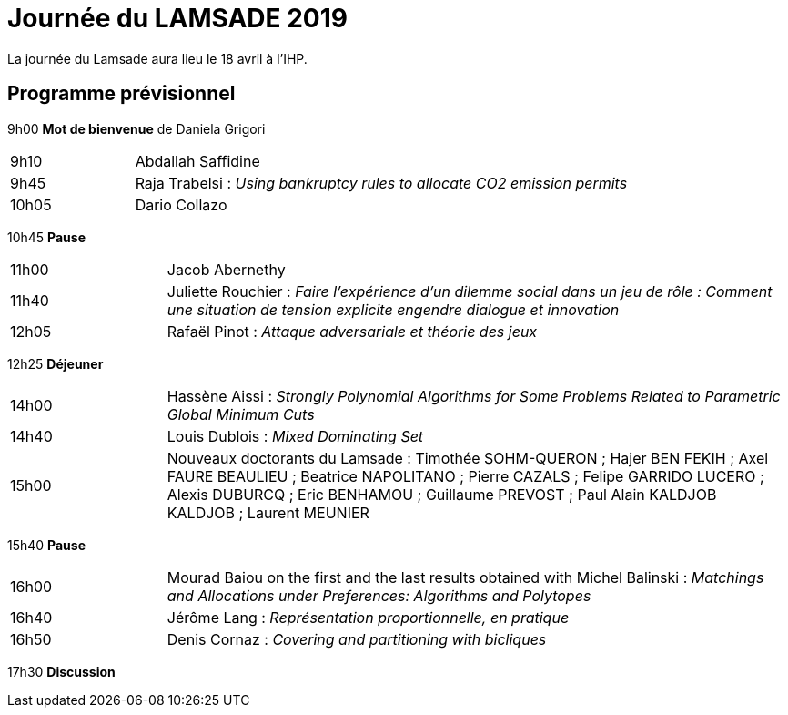 = Journée du LAMSADE 2019

La journée du Lamsade aura lieu le 18 avril à l’IHP.

== Programme prévisionnel

9h00 *Mot de bienvenue* de Daniela Grigori

[cols="1,4"]
|===

| 9h10 | Abdallah Saffidine
| 9h45 | Raja Trabelsi : _Using bankruptcy rules to allocate CO2 emission permits_
| 10h05 | Dario Collazo
|===

10h45 *Pause*

[cols="1,4"]
|===

| 11h00 | Jacob Abernethy
| 11h40 | Juliette Rouchier : _Faire l’expérience d’un dilemme social dans un jeu de rôle : Comment une situation de tension explicite engendre dialogue et innovation_ 
| 12h05 | Rafaël Pinot : _Attaque adversariale et théorie des jeux_
|===

12h25 *Déjeuner*

[cols="1,4"]
|===

| 14h00 | Hassène Aissi : _Strongly Polynomial Algorithms for Some Problems Related to Parametric Global Minimum Cuts_
| 14h40 | Louis Dublois : _Mixed Dominating Set_
| 15h00 | Nouveaux doctorants du Lamsade : Timothée SOHM-QUERON ; Hajer BEN FEKIH ; Axel FAURE BEAULIEU ; Beatrice NAPOLITANO ; Pierre CAZALS ; Felipe GARRIDO LUCERO ; Alexis DUBURCQ ; Eric BENHAMOU ; Guillaume PREVOST ; Paul Alain KALDJOB KALDJOB ; Laurent MEUNIER
|===

15h40 *Pause*

[cols="1,4"]
|===

| 16h00 | Mourad Baiou on the first and the last results obtained with Michel Balinski : _Matchings and Allocations under Preferences: Algorithms and Polytopes_
| 16h40 | Jérôme Lang : _Représentation proportionnelle, en pratique_
| 16h50 | Denis Cornaz : _Covering and partitioning with bicliques_
|===

17h30 *Discussion*

